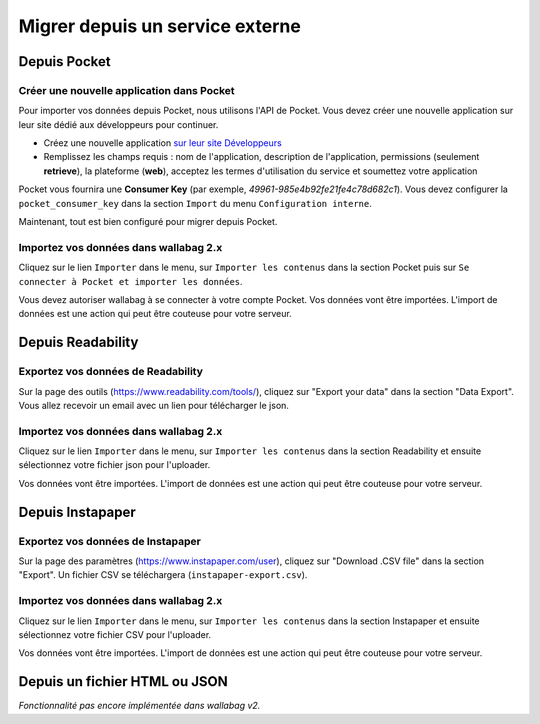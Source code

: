 Migrer depuis un service externe
================================

Depuis Pocket
-------------

Créer une nouvelle application dans Pocket
~~~~~~~~~~~~~~~~~~~~~~~~~~~~~~~~~~~~~~~~~~

Pour importer vos données depuis Pocket, nous utilisons l'API de Pocket.
Vous devez créer une nouvelle application sur leur site dédié aux développeurs pour continuer.

* Créez une nouvelle application `sur leur site Développeurs <https://getpocket.com/developer/apps/new>`_
* Remplissez les champs requis : nom de l'application, description de l'application,
  permissions (seulement **retrieve**), la plateforme (**web**), acceptez les
  termes d'utilisation du service et soumettez votre application

Pocket vous fournira une **Consumer Key** (par exemple, `49961-985e4b92fe21fe4c78d682c1`).
Vous devez configurer la ``pocket_consumer_key`` dans la section ``Import`` du menu ``Configuration interne``.

Maintenant, tout est bien configuré pour migrer depuis Pocket.

Importez vos données dans wallabag 2.x
~~~~~~~~~~~~~~~~~~~~~~~~~~~~~~~~~~~~~~

Cliquez sur le lien ``Importer`` dans le menu, sur  ``Importer les contenus`` dans
la section Pocket puis sur ``Se connecter à Pocket et importer les données``.

Vous devez autoriser wallabag à se connecter à votre compte Pocket.
Vos données vont être importées. L'import de données est une action qui peut être couteuse
pour votre serveur.

Depuis Readability
------------------

Exportez vos données de Readability
~~~~~~~~~~~~~~~~~~~~~~~~~~~~~~~~~~~

Sur la page des outils (`https://www.readability.com/tools/ <https://www.readability.com/tools/>`_), cliquez sur "Export your data" dans la section "Data Export". Vous allez recevoir un email avec un lien pour télécharger le json.

Importez vos données dans wallabag 2.x
~~~~~~~~~~~~~~~~~~~~~~~~~~~~~~~~~~~~~~

Cliquez sur le lien ``Importer`` dans le menu, sur  ``Importer les contenus`` dans
la section Readability et ensuite sélectionnez votre fichier json pour l'uploader.

Vos données vont être importées. L'import de données est une action qui peut être couteuse pour votre serveur.

Depuis Instapaper
-----------------

Exportez vos données de Instapaper
~~~~~~~~~~~~~~~~~~~~~~~~~~~~~~~~~~~

Sur la page des paramètres (`https://www.instapaper.com/user <https://www.instapaper.com/user>`_), cliquez sur "Download .CSV file" dans la section "Export". Un fichier CSV se téléchargera (``instapaper-export.csv``).

Importez vos données dans wallabag 2.x
~~~~~~~~~~~~~~~~~~~~~~~~~~~~~~~~~~~~~~

Cliquez sur le lien ``Importer`` dans le menu, sur  ``Importer les contenus`` dans
la section Instapaper et ensuite sélectionnez votre fichier CSV pour l'uploader.

Vos données vont être importées. L'import de données est une action qui peut être couteuse pour votre serveur.


Depuis un fichier HTML ou JSON
------------------------------

*Fonctionnalité pas encore implémentée dans wallabag v2.*
